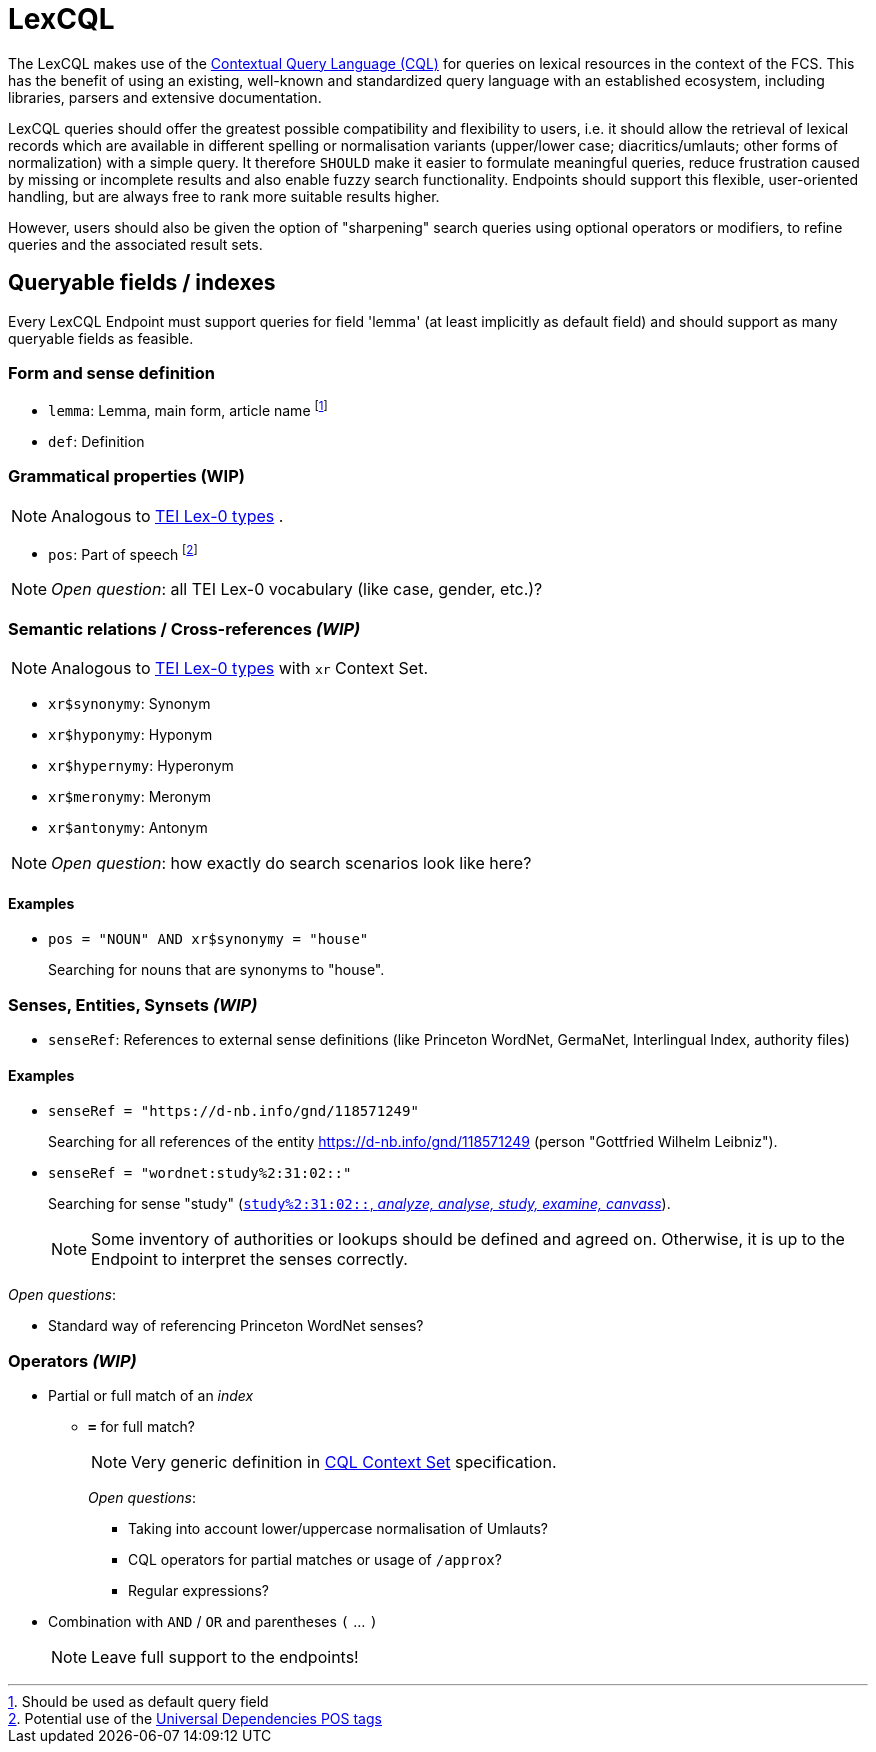= LexCQL
:description: LexCQL query language.

The LexCQL makes use of the <<ref:LOC-CQL,Contextual Query Language (CQL)>> for queries on lexical resources in the context of the FCS. This has the benefit of using an existing, well-known and standardized query language with an established ecosystem, including libraries, parsers and extensive documentation.

LexCQL queries should offer the greatest possible compatibility and flexibility to users, i.e. it should allow the retrieval of lexical records which are available in different spelling or normalisation variants (upper/lower case; diacritics/umlauts; other forms of normalization) with a simple query. It therefore `SHOULD` make it easier to formulate meaningful queries, reduce frustration caused by missing or incomplete results and also enable fuzzy search functionality. Endpoints should support this flexible, user-oriented handling, but are always free to rank more suitable results higher.

However, users should also be given the option of "sharpening" search queries using optional operators or modifiers, to refine queries and the associated result sets.


== Queryable fields / indexes
Every LexCQL Endpoint must support queries for field 'lemma' (at least implicitly as default field) and should support as many queryable fields as feasible.

:fn-lemma: footnote:[Should be used as default query field]
:fn-pos: footnote:[Potential use of the <<ref:UD-POS,Universal Dependencies POS tags>>]

=== Form and sense definition

* `lemma`: Lemma, main form, article name {fn-lemma}

* `def`: Definition

=== Grammatical properties (WIP)

NOTE: Analogous to https://dariah-eric.github.io/lexicalresources/pages/TEILex0/TEILex0.html#typology-of-gram[TEI Lex-0 types] .

* `pos`: Part of speech {fn-pos}

NOTE: __Open question__: all TEI Lex-0 vocabulary (like case, gender, etc.)?


=== Semantic relations / Cross-references _(WIP)_

NOTE: Analogous to https://dariah-eric.github.io/lexicalresources/pages/TEILex0/TEILex0.html#crossref_typology[TEI Lex-0 types] with `xr` Context Set.

* `xr$synonymy`: Synonym
* `xr$hyponymy`: Hyponym
* `xr$hypernymy`: Hyperonym
* `xr$meronymy`: Meronym
* `xr$antonymy`: Antonym

NOTE: __Open question__: how exactly do search scenarios look like here?

[discrete]
==== Examples

* `pos = "NOUN" AND xr$synonymy = "house"`
+
Searching for nouns that are synonyms to "house".


=== Senses, Entities, Synsets _(WIP)_

* `senseRef`: References to external sense definitions (like Princeton WordNet, GermaNet, Interlingual Index, authority files)


[discrete]
==== Examples

* `senseRef = "https://d-nb.info/gnd/118571249"`
+
Searching for all references of the entity https://d-nb.info/gnd/118571249 (person "Gottfried Wilhelm Leibniz").

* `senseRef = "wordnet:study%2:31:02::"`
+
Searching for sense "study" (http://wordnetweb.princeton.edu/perl/webwn?c=6&sub=Change&o2=&o0=1&o8=1&o1=1&o7=&o5=&o9=&o6=1&o3=&o4=&i=12&h=010000000000100000000&s=study[`study%2:31:02::`, _analyze, analyse, study, examine, canvass_]).
+
NOTE: Some inventory of authorities or lookups should be defined and agreed on. Otherwise, it is up to the Endpoint to interpret the senses correctly.

_Open questions_:

 *** Standard way of referencing Princeton WordNet senses?


=== Operators _(WIP)_

* Partial or full match of an _index_

** *`=`* for full match?
+
NOTE: Very generic definition in <<ref:LOC-CQLCS,CQL Context Set>> specification.
+
_Open questions_:

*** Taking into account lower/uppercase normalisation of Umlauts?
*** CQL operators for partial matches or usage of `/approx`?
*** Regular expressions?

* Combination with `AND` / `OR` and parentheses `(` ... `)`
+
NOTE: Leave full support to the endpoints!

